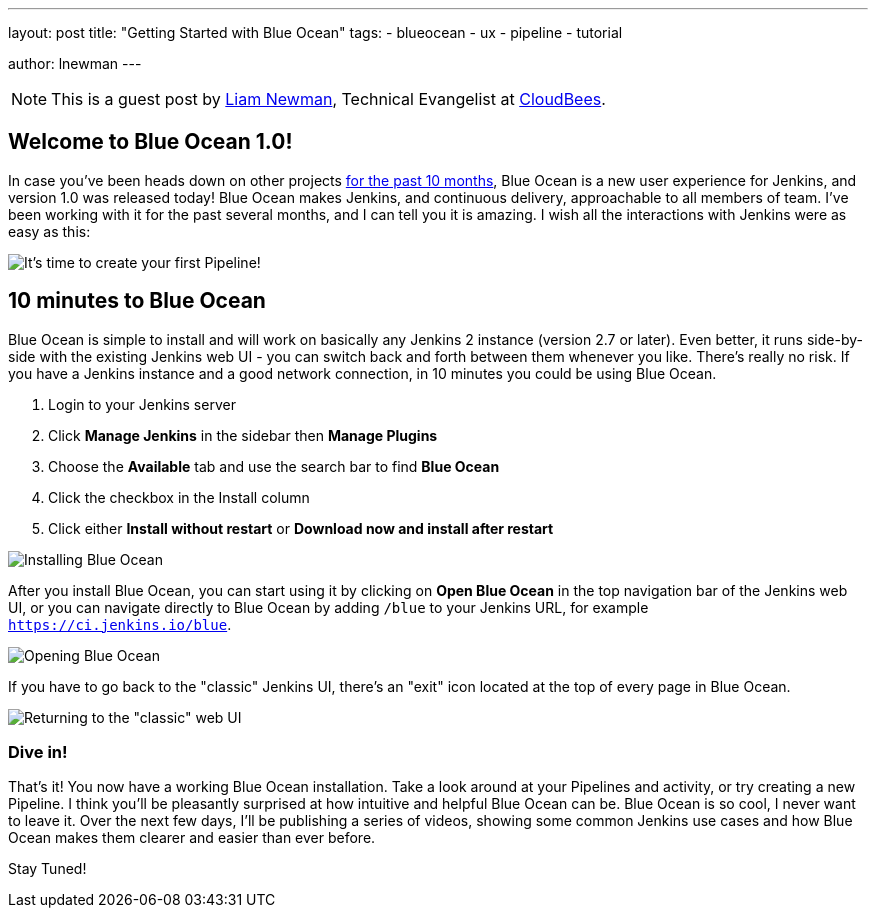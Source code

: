 ---
layout: post
title: "Getting Started with Blue Ocean"
tags:
- blueocean
- ux
- pipeline
- tutorial

author: lnewman
---

NOTE: This is a guest post by link:https://github.com/bitwiseman[Liam Newman],
Technical Evangelist at link:https://cloudbees.com[CloudBees].

== Welcome to Blue Ocean 1.0!

In case you've been heads down on other projects
link:/blog/2016/05/26/introducing-blue-ocean/[for the past 10 months],
Blue Ocean is a new user experience for Jenkins,
and version 1.0 was released today!
Blue Ocean makes Jenkins, and continuous delivery, approachable to all members of team.
I've been working with it for the past several months, and I can tell you it is amazing.
I wish all the interactions with Jenkins were as easy as this:

image::/doc/book/resources/blueocean/intro/new-pipeline-box.png[It's time to create your first Pipeline!, role=center]

== 10 minutes to Blue Ocean

Blue Ocean is simple to install and will work on basically any Jenkins 2 instance (version 2.7 or later).
Even better, it runs side-by-side with the existing Jenkins web UI -
you can switch back and forth between them whenever you like.
There's really no risk.
If you have a Jenkins instance and a good network connection,
in 10 minutes you could be using Blue Ocean.

. Login to your Jenkins server
. Click **Manage Jenkins** in the sidebar then **Manage Plugins**
. Choose the **Available** tab and use the search bar to find **Blue Ocean**
. Click the checkbox in the Install column
. Click either **Install without restart** or **Download now and install after
restart**

image::/doc/book/resources/blueocean/intro/plugin-install.png[Installing Blue Ocean, role=center]

After you install Blue Ocean, you can start using it
by clicking on **Open Blue Ocean** in the top navigation bar of the
Jenkins web UI, or you can navigate directly to Blue Ocean by adding
`/blue` to your Jenkins URL, for example `https://ci.jenkins.io/blue`.

image::/doc/book/resources/blueocean/intro/switch-blue-ocean.png[Opening Blue Ocean, role=center]

If you have to go back to the "classic" Jenkins UI,
there's an "exit" icon located at the top of every page in Blue Ocean.

image::/doc/book/resources/blueocean/intro/switch-classic.png[Returning to the "classic" web UI, role=center]

=== Dive in!

That's it! You now have a working Blue Ocean installation.
Take a look around at your Pipelines and activity, or try creating a new Pipeline.
I think you'll be pleasantly surprised at how intuitive and helpful Blue Ocean can be.
Blue Ocean is so cool, I never want to leave it.
Over the next few days, I'll be publishing a series of videos,
showing some common Jenkins use cases and how Blue Ocean makes them clearer and easier than ever before.

Stay Tuned!
